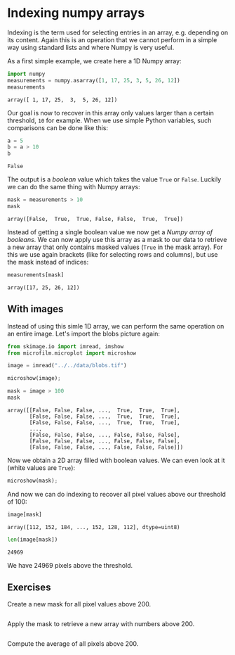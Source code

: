<<8109deef-c7bd-49eb-bd9b-4277c4d4ef87>>
* Indexing numpy arrays
  :PROPERTIES:
  :CUSTOM_ID: indexing-numpy-arrays
  :END:
Indexing is the term used for selecting entries in an array, e.g.
depending on its content. Again this is an operation that we cannot
perform in a simple way using standard lists and where Numpy is very
useful.

As a first simple example, we create here a 1D Numpy array:

<<396bbd4b-d770-4507-9d85-737437a0eacd>>
#+begin_src python
import numpy
measurements = numpy.asarray([1, 17, 25, 3, 5, 26, 12])
measurements
#+end_src

#+begin_example
array([ 1, 17, 25,  3,  5, 26, 12])
#+end_example

<<f2404e7b-d2fd-4b61-b0fc-1cebceee8d08>>
Our goal is now to recover in this array only values larger than a
certain threshold, =10= for example. When we use simple Python
variables, such comparisons can be done like this:

<<27de0afe-61f0-4105-b4b2-b15c42da728f>>
#+begin_src python
a = 5
b = a > 10
b
#+end_src

#+begin_example
False
#+end_example

<<2dbe703d-db50-4047-be25-07d7148a4b6e>>
The output is a /boolean/ value which takes the value =True= or =False=.
Luckily we can do the same thing with Numpy arrays:

<<c40eca74-9d79-4659-b91e-aea0ae488dae>>
#+begin_src python
mask = measurements > 10
mask
#+end_src

#+begin_example
array([False,  True,  True, False, False,  True,  True])
#+end_example

<<f2d72d36-51a5-435e-bd71-087c990ba43c>>
Instead of getting a single boolean value we now get a /Numpy array of
booleans/. We can now apply use this array as a mask to our data to
retrieve a new array that only contains masked values (=True= in the
mask array). For this we use again brackets (like for selecting rows and
columns), but use the mask instead of indices:

<<94a8b9c4-aca8-47be-9b74-c305a82d4c41>>
#+begin_src python
measurements[mask]
#+end_src

#+begin_example
array([17, 25, 26, 12])
#+end_example

<<929a246f-3582-4f61-96d1-7bd936533b4d>>
** With images
   :PROPERTIES:
   :CUSTOM_ID: with-images
   :END:
Instead of using this simle 1D array, we can perform the same operation
on an entire image. Let's import the blobs picture again:

<<636f4921-260c-4ee2-b4f0-501c3f2fb310>>
#+begin_src python
from skimage.io import imread, imshow
from microfilm.microplot import microshow
#+end_src

<<666604b3-1bbd-4b1a-a22f-2a794e628668>>
#+begin_src python
image = imread("../../data/blobs.tif")
#+end_src

<<39b3152f-babe-4c18-92f2-63b576c60512>>
#+begin_src python
microshow(image);
#+end_src

[[file:69add59627b2d0bcd1a11f97d292160f6e16145d.png]]

<<08ec1893-df96-46df-9d58-aa57052c8b92>>
#+begin_src python
mask = image > 100
mask
#+end_src

#+begin_example
array([[False, False, False, ...,  True,  True,  True],
       [False, False, False, ...,  True,  True,  True],
       [False, False, False, ...,  True,  True,  True],
       ...,
       [False, False, False, ..., False, False, False],
       [False, False, False, ..., False, False, False],
       [False, False, False, ..., False, False, False]])
#+end_example

<<00552069-3b6b-4cd2-ae9b-98bfa7642b82>>
Now we obtain a 2D array filled with boolean values. We can even look at
it (white values are =True=):

<<9a8e236b-faf0-4e1b-8f6d-0563f8f93086>>
#+begin_src python
microshow(mask);
#+end_src

[[file:b136abbba6d900c0974aba967b4e47e589f8a797.png]]

<<34937999-eafc-45bc-8b8f-8d0a22f5155c>>
And now we can do indexing to recover all pixel values above our
threshold of 100:

<<9daf9414-947d-449f-9469-ef58ec93a385>>
#+begin_src python
image[mask]
#+end_src

#+begin_example
array([112, 152, 184, ..., 152, 128, 112], dtype=uint8)
#+end_example

<<66be8edb-e58b-4712-a5de-38709fb10db9>>
#+begin_src python
len(image[mask])
#+end_src

#+begin_example
24969
#+end_example

<<04c7111d-fd2f-4435-88e3-5f892c236c3e>>
We have 24969 pixels above the threshold.

<<e2327ef7-c0c3-4c26-8e6c-3002a6abe439>>
** Exercises
   :PROPERTIES:
   :CUSTOM_ID: exercises
   :END:
Create a new mask for all pixel values above 200.

<<03f9825d-c806-4e85-b7ea-fa75b02e7299>>
#+begin_src python
#+end_src

<<330a3186-c740-4be7-9eb9-91822d78e173>>
Apply the mask to retrieve a new array with numbers above 200.

<<78c9d414-310f-4771-aadc-a18032fe0408>>
#+begin_src python
#+end_src

<<9d956a11-a549-4dda-bda1-25c3199a3cdc>>
Compute the average of all pixels above 200.

<<3a20c289-9191-47ba-bdac-aa1332d50c16>>
#+begin_src python
#+end_src
